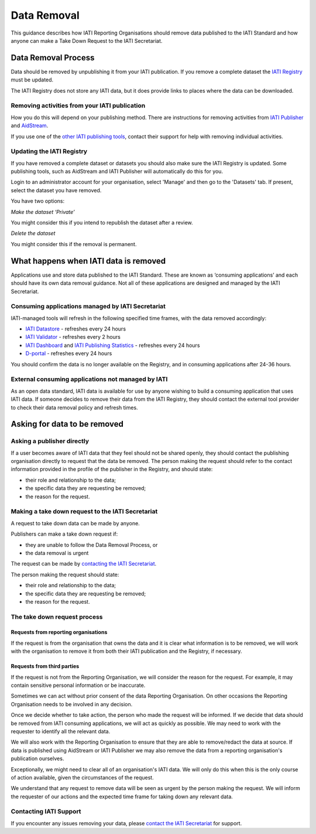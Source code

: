 ============
Data Removal
============

This guidance describes how IATI Reporting Organisations should remove data published to the IATI Standard and how anyone can make a Take Down Request to the IATI Secretariat.

Data Removal Process
====================

Data should be removed by unpublishing it from your IATI publication. If you remove a complete dataset the `IATI Registry <https://iatiregistry.org/>`_ must be updated.

The IATI Registry does not store any IATI data, but it does provide links to places where the data can be downloaded.

Removing activities from your IATI publication
----------------------------------------------

How you do this will depend on your publishing method. There are instructions for removing activities from `IATI Publisher
<https://docs.publisher.iatistandard.org/en/latest/publish-activity/#unpublishing-activity-data>`_ and `AidStream
<https://aidstream.zendesk.com/hc/en-us/articles/4405999519769-Unpublish-Activity>`_. 

If you use one of the `other IATI publishing tools <https://iatistandard.org/en/guidance/publishing-data/how-to-publish-data/publishing-tools-and-services-to-create-your-iati-data-files/>`_, contact their support for help with removing individual activities.

Updating the IATI Registry
--------------------------

If you have removed a complete dataset or datasets you should also make sure the IATI Registry is updated. Some publishing tools, such as AidStream and IATI Publisher will automatically do this for you.

Login to an administrator account for your organisation, select 'Manage' and then go to the 'Datasets' tab. If present, select the dataset you have removed.

You have two options:

*Make the dataset ‘Private’*

You might consider this if you intend to republish the dataset after a review. 

*Delete the dataset*

You might consider this if the removal is permanent.

What happens when IATI data is removed
======================================

Applications use and store data published to the IATI Standard. These are known as ‘consuming applications’ and each should have its own data removal guidance. Not all of these applications are designed and managed by the IATI Secretariat.

Consuming applications managed by IATI Secretariat
--------------------------------------------------

IATI-managed tools will refresh in the following specified time frames, with the data removed accordingly:

* `IATI Datastore <https://iatidatastore.iatistandard.org/>`_ - refreshes every 24 hours
* `IATI Validator <https://iativalidator.iatistandard.org/>`_ - refreshes every 2 hours
* `IATI Dashboard <http://dashboard.iatistandard.org/>`_ and `IATI Publishing Statistics <http://publishingstats.iatistandard.org/>`_ - refreshes every 24 hours
* `D-portal <http://d-portal.org/ctrack.html#view=search>`_ - refreshes every 24 hours

You should confirm the data is no longer available on the Registry, and in consuming applications after 24-36 hours.

External consuming applications not managed by IATI
---------------------------------------------------

As an open data standard, IATI data is available for use by anyone wishing to build a consuming application that uses IATI data. If someone decides to remove their data from the IATI Registry, they should contact the external tool provider to check their data removal policy and refresh times.

Asking for data to be removed
=============================

Asking a publisher directly
---------------------------

If a user becomes aware of IATI data that they feel should not be shared openly, they should contact the publishing organisation directly to request that the data be removed. The person making the request should refer to the contact information provided in the profile of the publisher in the Registry, and should state:

* their role and relationship to the data;
* the specific data they are requesting be removed;
* the reason for the request.

Making a take down request to the IATI Secretariat
--------------------------------------------------

A request to take down data can be made by anyone.

Publishers can make a take down request if:

- they are unable to follow the Data Removal Process, or
- the data removal is urgent

The request can be made by `contacting the IATI Secretariat </en/guidance/get-support/>`_.

The person making the request should state:

* their role and relationship to the data;
* the specific data they are requesting be removed;
* the reason for the request.

The take down request process
-----------------------------

Requests from reporting organisations
^^^^^^^^^^^^^^^^^^^^^^^^^^^^^^^^^^^^^

If the request is from the organisation that owns the data and it is clear what information is to be removed, we will work with the organisation to remove it from both their IATI publication and the Registry, if necessary.

Requests from third parties
^^^^^^^^^^^^^^^^^^^^^^^^^^^

If the request is not from the Reporting Organisation, we will consider the reason for the request. For example, it may contain sensitive personal information or be inaccurate.

Sometimes we can act without prior consent of the data Reporting Organisation. On other occasions the Reporting Organisation needs to be involved in any decision.

Once we decide whether to take action, the person who made the request will be informed. If we decide that data should be removed from IATI consuming applications, we will act as quickly as possible. We may need to work with the requester to identify all the relevant data.

We will also work with the Reporting Organisation to ensure that they are able to remove/redact the data at source. If data is published using AidStream or IATI Publisher we may also remove the data from a reporting organisation's publication ourselves.

Exceptionally, we might need to clear all of an organisation's IATI data. We will only do this when this is the only course of action available, given the circumstances of the request.

We understand that any request to remove data will be seen as urgent by the person making the request. We will inform the requester of our actions and the expected time frame for taking down any relevant data.

Contacting IATI Support
-----------------------

If you encounter any issues removing your data, please `contact the IATI Secretariat </en/guidance/get-support/>`_ for support.